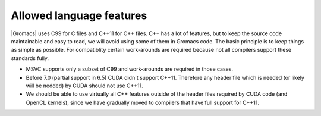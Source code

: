 Allowed language features
=========================

|Gromacs| uses C99 for C files and C++11 for C++ files. 
C++ has a lot of features, but to keep the source code maintainable and easy to read, 
we will avoid using some of them in Gromacs code. The basic principle is to keep things 
as simple as possible.
For compatiblity certain work-arounds are required because not all compilers support 
these standards fully.

* MSVC supports only a subset of C99 and work-arounds are required in those cases.
* Before 7.0 (partial support in 6.5) CUDA didn't support C++11. Therefore any
  header file which is needed (or likely will be nedded) by CUDA should not use C++11.
* We should be able to use virtually all C++ features outside of the header files
  required by CUDA code (and OpenCL kernels), since we have gradually moved to
  compilers that have full support for C++11.

.. TODO: Copy important points from http://www.gromacs.org/index.php?title=Developer_Zone/Programming_Guide/Allowed_C%2B%2B_Features
